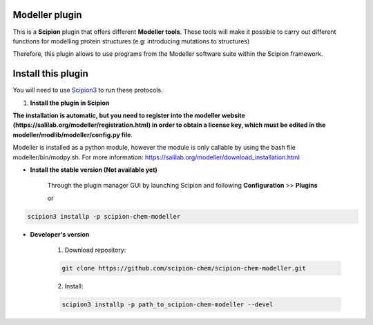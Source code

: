 =======================
Modeller plugin
=======================

This is a **Scipion** plugin that offers different **Modeller tools**.
These tools will make it possible to carry out different functions for modelling protein structures
(e.g: introducing mutations to structures)

Therefore, this plugin allows to use programs from the Modeller software suite
within the Scipion framework.

==========================
Install this plugin
==========================

You will need to use `Scipion3 <https://scipion-em.github.io/docs/docs/scipion
-modes/how-to-install.html>`_ to run these protocols.


1. **Install the plugin in Scipion**

**The installation is automatic, but you need to register into the
modeller website (https://salilab.org/modeller/registration.html) in order to obtain a license key,
which must be edited in the modeller/modlib/modeller/config.py file**.

Modeller is installed as a python module, however the module is only callable by using the bash file
modeller/bin/modpy.sh. For more information: https://salilab.org/modeller/download_installation.html

- **Install the stable version (Not available yet)**

    Through the plugin manager GUI by launching Scipion and following **Configuration** >> **Plugins**

    or

.. code-block::

    scipion3 installp -p scipion-chem-modeller


- **Developer's version**

    1. Download repository:

    .. code-block::

        git clone https://github.com/scipion-chem/scipion-chem-modeller.git

    2. Install:

    .. code-block::

        scipion3 installp -p path_to_scipion-chem-modeller --devel


